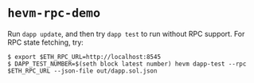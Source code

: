 * =hevm-rpc-demo=

Run =dapp update=, and then try =dapp test= to run without RPC support. For RPC state fetching, try:

#+begin_src shell
  $ export $ETH_RPC_URL=http://localhost:8545
  $ DAPP_TEST_NUMBER=$(seth block latest number) hevm dapp-test --rpc $ETH_RPC_URL --json-file out/dapp.sol.json
#+end_src
